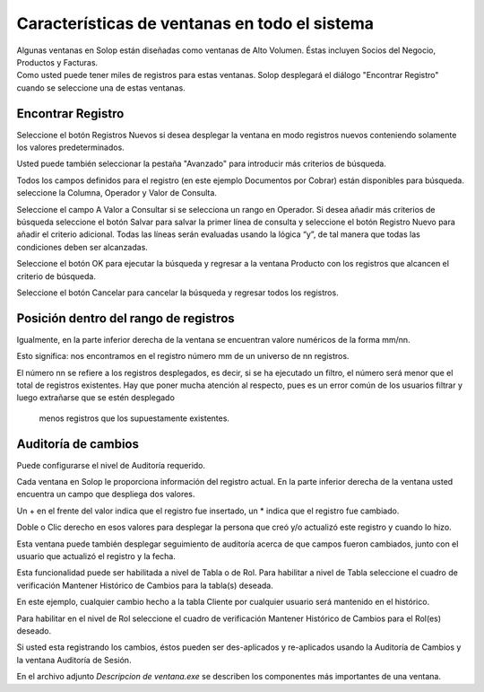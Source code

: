 .. |Encontrar Registro| image:: resources/encontrar-registro.png
.. |Avanzado| image:: resources/avanzado.png

Características de ventanas en todo el sistema
==============================================

| Algunas ventanas en Solop están diseñadas como ventanas de Alto
  Volumen. Éstas incluyen Socios del Negocio, Productos y Facturas.
| Como usted puede tener miles de registros para estas ventanas. Solop
  desplegará el diálogo "Encontrar Registro" cuando se seleccione una de
  estas ventanas.

Encontrar Registro
------------------

|Encontrar Registro|

Seleccione el botón Registros Nuevos si desea desplegar la ventana en
modo registros nuevos conteniendo solamente los valores predeterminados.

Usted puede también seleccionar la pestaña "Avanzado"  para introducir
más criterios de búsqueda.

Todos los campos definidos para el registro (en este ejemplo Documentos
por Cobrar) están disponibles para búsqueda. seleccione la Columna,
Operador y Valor de Consulta.

|Avanzado|

Seleccione el campo A Valor a Consultar si se selecciona un rango en
Operador. Si desea añadir más criterios de búsqueda seleccione el botón
Salvar para salvar la primer línea de consulta y seleccione el botón
Registro Nuevo para añadir el criterio adicional. Todas las líneas serán
evaluadas usando la lógica “y”, de tal manera que todas las condiciones
deben ser alcanzadas.

Seleccione el botón OK para ejecutar la búsqueda y regresar a la ventana
Producto con los registros que alcancen el criterio de búsqueda.

Seleccione el botón Cancelar para cancelar la búsqueda y regresar todos
los registros.

Posición dentro del rango de registros
--------------------------------------

Igualmente, en la parte inferior derecha de la ventana se encuentran
valore numéricos de la forma mm/nn.

Esto significa: nos encontramos en el registro  número mm de un universo
de nn registros.

El número nn se refiere a los registros desplegados, es decir, si se ha
ejecutado un filtro, el número será menor que el total de registros
existentes. Hay que poner mucha atención al respecto, pues es un error
común de los usuarios filtrar y luego extrañarse que se estén desplegado
 menos registros que los supuestamente existentes.

Auditoría de cambios
--------------------

Puede configurarse el nivel de Auditoría requerido.

Cada ventana en Solop le proporciona información del registro actual. En
la parte inferior derecha de la ventana usted encuentra un campo que
despliega dos valores.

Un + en el frente del valor indica que el registro fue insertado, un \*
indica que  el registro fue cambiado.

Doble o Clic derecho en esos valores para desplegar la persona que creó
y/o actualizó este registro y cuando lo hizo.

Esta ventana puede también desplegar seguimiento de auditoría acerca de
que campos fueron cambiados, junto con el usuario que actualizó el
registro y la fecha.

Esta funcionalidad puede ser habilitada a nivel de Tabla o de Rol. Para
habilitar a nivel de Tabla seleccione el cuadro de verificación Mantener
Histórico de Cambios para la tabla(s) deseada.

En este ejemplo, cualquier cambio hecho a la tabla Cliente por cualquier
usuario será mantenido en el histórico.

Para habilitar en el nivel de Rol seleccione el cuadro de verificación
Mantener Histórico de Cambios para el Rol(es) deseado.

Si usted esta registrando los cambios, éstos pueden ser des-aplicados y
re-aplicados usando la Auditoría de Cambios y la ventana Auditoría de
Sesión.

En el archivo adjunto *Descripcion de ventana.exe* se describen los
componentes más importantes de una ventana.